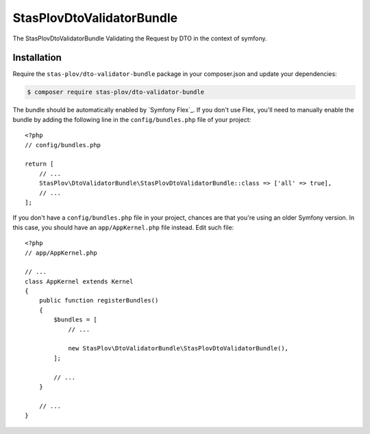 StasPlovDtoValidatorBundle
================

The StasPlovDtoValidatorBundle Validating the Request by DTO in the context of symfony.

Installation
------------

Require the ``stas-plov/dto-validator-bundle`` package in your composer.json and update
your dependencies:

.. code-block:: terminal

    $ composer require stas-plov/dto-validator-bundle

The bundle should be automatically enabled by `Symfony Flex`_. If you don't use
Flex, you'll need to manually enable the bundle by adding the following line in
the ``config/bundles.php`` file of your project::

    <?php
    // config/bundles.php

    return [
        // ...
        StasPlov\DtoValidatorBundle\StasPlovDtoValidatorBundle::class => ['all' => true],
        // ...
    ];

If you don't have a ``config/bundles.php`` file in your project, chances are that
you're using an older Symfony version. In this case, you should have an
``app/AppKernel.php`` file instead. Edit such file::

    <?php
    // app/AppKernel.php

    // ...
    class AppKernel extends Kernel
    {
        public function registerBundles()
        {
            $bundles = [
                // ...

                new StasPlov\DtoValidatorBundle\StasPlovDtoValidatorBundle(),
            ];

            // ...
        }

        // ...
    }